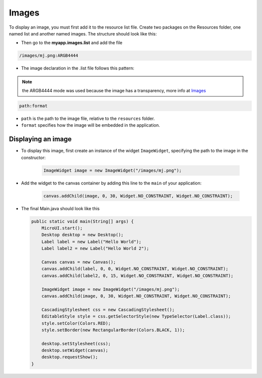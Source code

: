 Images
======

To display an image, you must first add it to the resource list file.
Create two packages on the Resources folder, one named list and another
named images. The structure should look like this:

|image0| 

-  Then go to the **myapp.images.list** and add the file

.. code::

    /images/mj.png:ARGB4444

-  The image declaration in the .list file follows this pattern:

.. note:: the ARGB4444 mode was used because the image has a transparency, more info at `Images <https://docs.microej.com/en/latest/ApplicationDeveloperGuide/UI/MicroUI/images.html>`__

.. code::

    path:format

-  ``path`` is the path to the image file, relative to the ``resources`` folder.
-  ``format`` specifies how the image will be embedded in the application.

Displaying an image
-------------------

- To display this image, first create an instance of the widget ``ImageWidget``, specifying the path to the image in the constructor:

   .. code:: java

       ImageWidget image = new ImageWidget("/images/mj.png");

- Add the widget to the canvas container by adding this line to the ``main`` of your application:

   .. code:: java

     canvas.addChild(image, 0, 30, Widget.NO_CONSTRAINT, Widget.NO_CONSTRAINT);

-  The final Main.java should look like this

   .. code:: java

       public static void main(String[] args) {
           MicroUI.start();
           Desktop desktop = new Desktop();
           Label label = new Label("Hello World");
           Label label2 = new Label("Hello World 2");

           Canvas canvas = new Canvas();
           canvas.addChild(label, 0, 0, Widget.NO_CONSTRAINT, Widget.NO_CONSTRAINT);
           canvas.addChild(label2, 0, 15, Widget.NO_CONSTRAINT, Widget.NO_CONSTRAINT);

           ImageWidget image = new ImageWidget("/images/mj.png");
           canvas.addChild(image, 0, 30, Widget.NO_CONSTRAINT, Widget.NO_CONSTRAINT);

           CascadingStylesheet css = new CascadingStylesheet();
           EditableStyle style = css.getSelectorStyle(new TypeSelector(Label.class));
           style.setColor(Colors.RED);
           style.setBorder(new RectangularBorder(Colors.BLACK, 1));

           desktop.setStylesheet(css);
           desktop.setWidget(canvas);
           desktop.requestShow();
       }

   |image1| 

.. |image0| image:: images/resources.png
.. |image1| image:: images/imagessimulator.png

